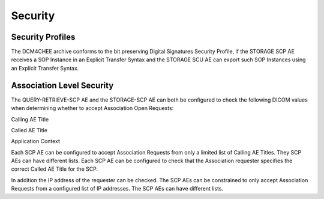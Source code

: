 Security
========

.. _security-profiles:

Security Profiles
"""""""""""""""""

The DCM4CHEE archive conforms to the bit preserving Digital Signatures Security Profile, if the STORAGE SCP AE receives a SOP Instance in an Explicit Transfer Syntax and the STORAGE SCU AE can export such SOP Instances using an Explicit Transfer Syntax.

.. _security-association-level-security:

Association Level Security
""""""""""""""""""""""""""

The QUERY-RETRIEVE-SCP AE and the STORAGE-SCP AE can both be configured to check the following DICOM values when determining whether to accept Association Open Requests:

Calling AE Title

Called AE Title

Application Context

Each SCP AE can be configured to accept Association Requests from only a limited list of Calling AE Titles. They SCP AEs can have different lists. Each SCP AE can be configured to check that the Association requester specifies the correct Called AE Title for the SCP.

In addition the IP address of the requester can be checked. The SCP AEs can be constrained to only accept Association Requests from a configured list of IP addresses. The SCP AEs can have different lists.